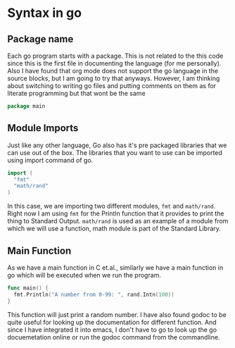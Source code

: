 #+AUTHOR: Akash
#+DESCRIPTION: Describing the syntax of go programs
#+LANGUAGE: GO

* Syntax in go
** Package name
  Each go program starts with a package. This is not related to the this code since this is the first file in documenting the language (for me personally). Also I have found that org mode does not support the go language in the source blocks, but I am going to try that anyways. However, I am thinking about switching to writing go files and putting comments on them as for literate programming but that wont be the same
  #+BEGIN_SRC go :exports code
  package main
  #+END_SRC

** Module Imports
  Just like any other language, Go also has it's pre packaged libraries that we can use out of the box. The libraries that you want to use can be imported using import command of go.
  #+BEGIN_SRC go :exports code
  import (
    "fmt"
    "math/rand"
  )
  #+END_SRC
  In this case, we are importing two different modules, ~fmt~ and ~math/rand~. Right now I am using ~fmt~ for the Println function that it provides to print the thing to Standard Output. ~math/rand~ is used as an example of a module from which we will use a function, math module is part of the Standard Library.

** Main Function
  As we have a main function in C et.al., similarly we have a main function in go which will be executed when we run the program.
  #+BEGIN_SRC go :exports code
  func main() {
    fmt.Println("A number from 0-99: ", rand.Intn(100))
  }
  #+END_SRC
  This function will just print a random number. I have also found godoc to be quite useful for looking up the documentation for different function. And since I have integrated it into emacs, I don't have to go to look up the go docuemetation online or run the godoc command from the commandline.
